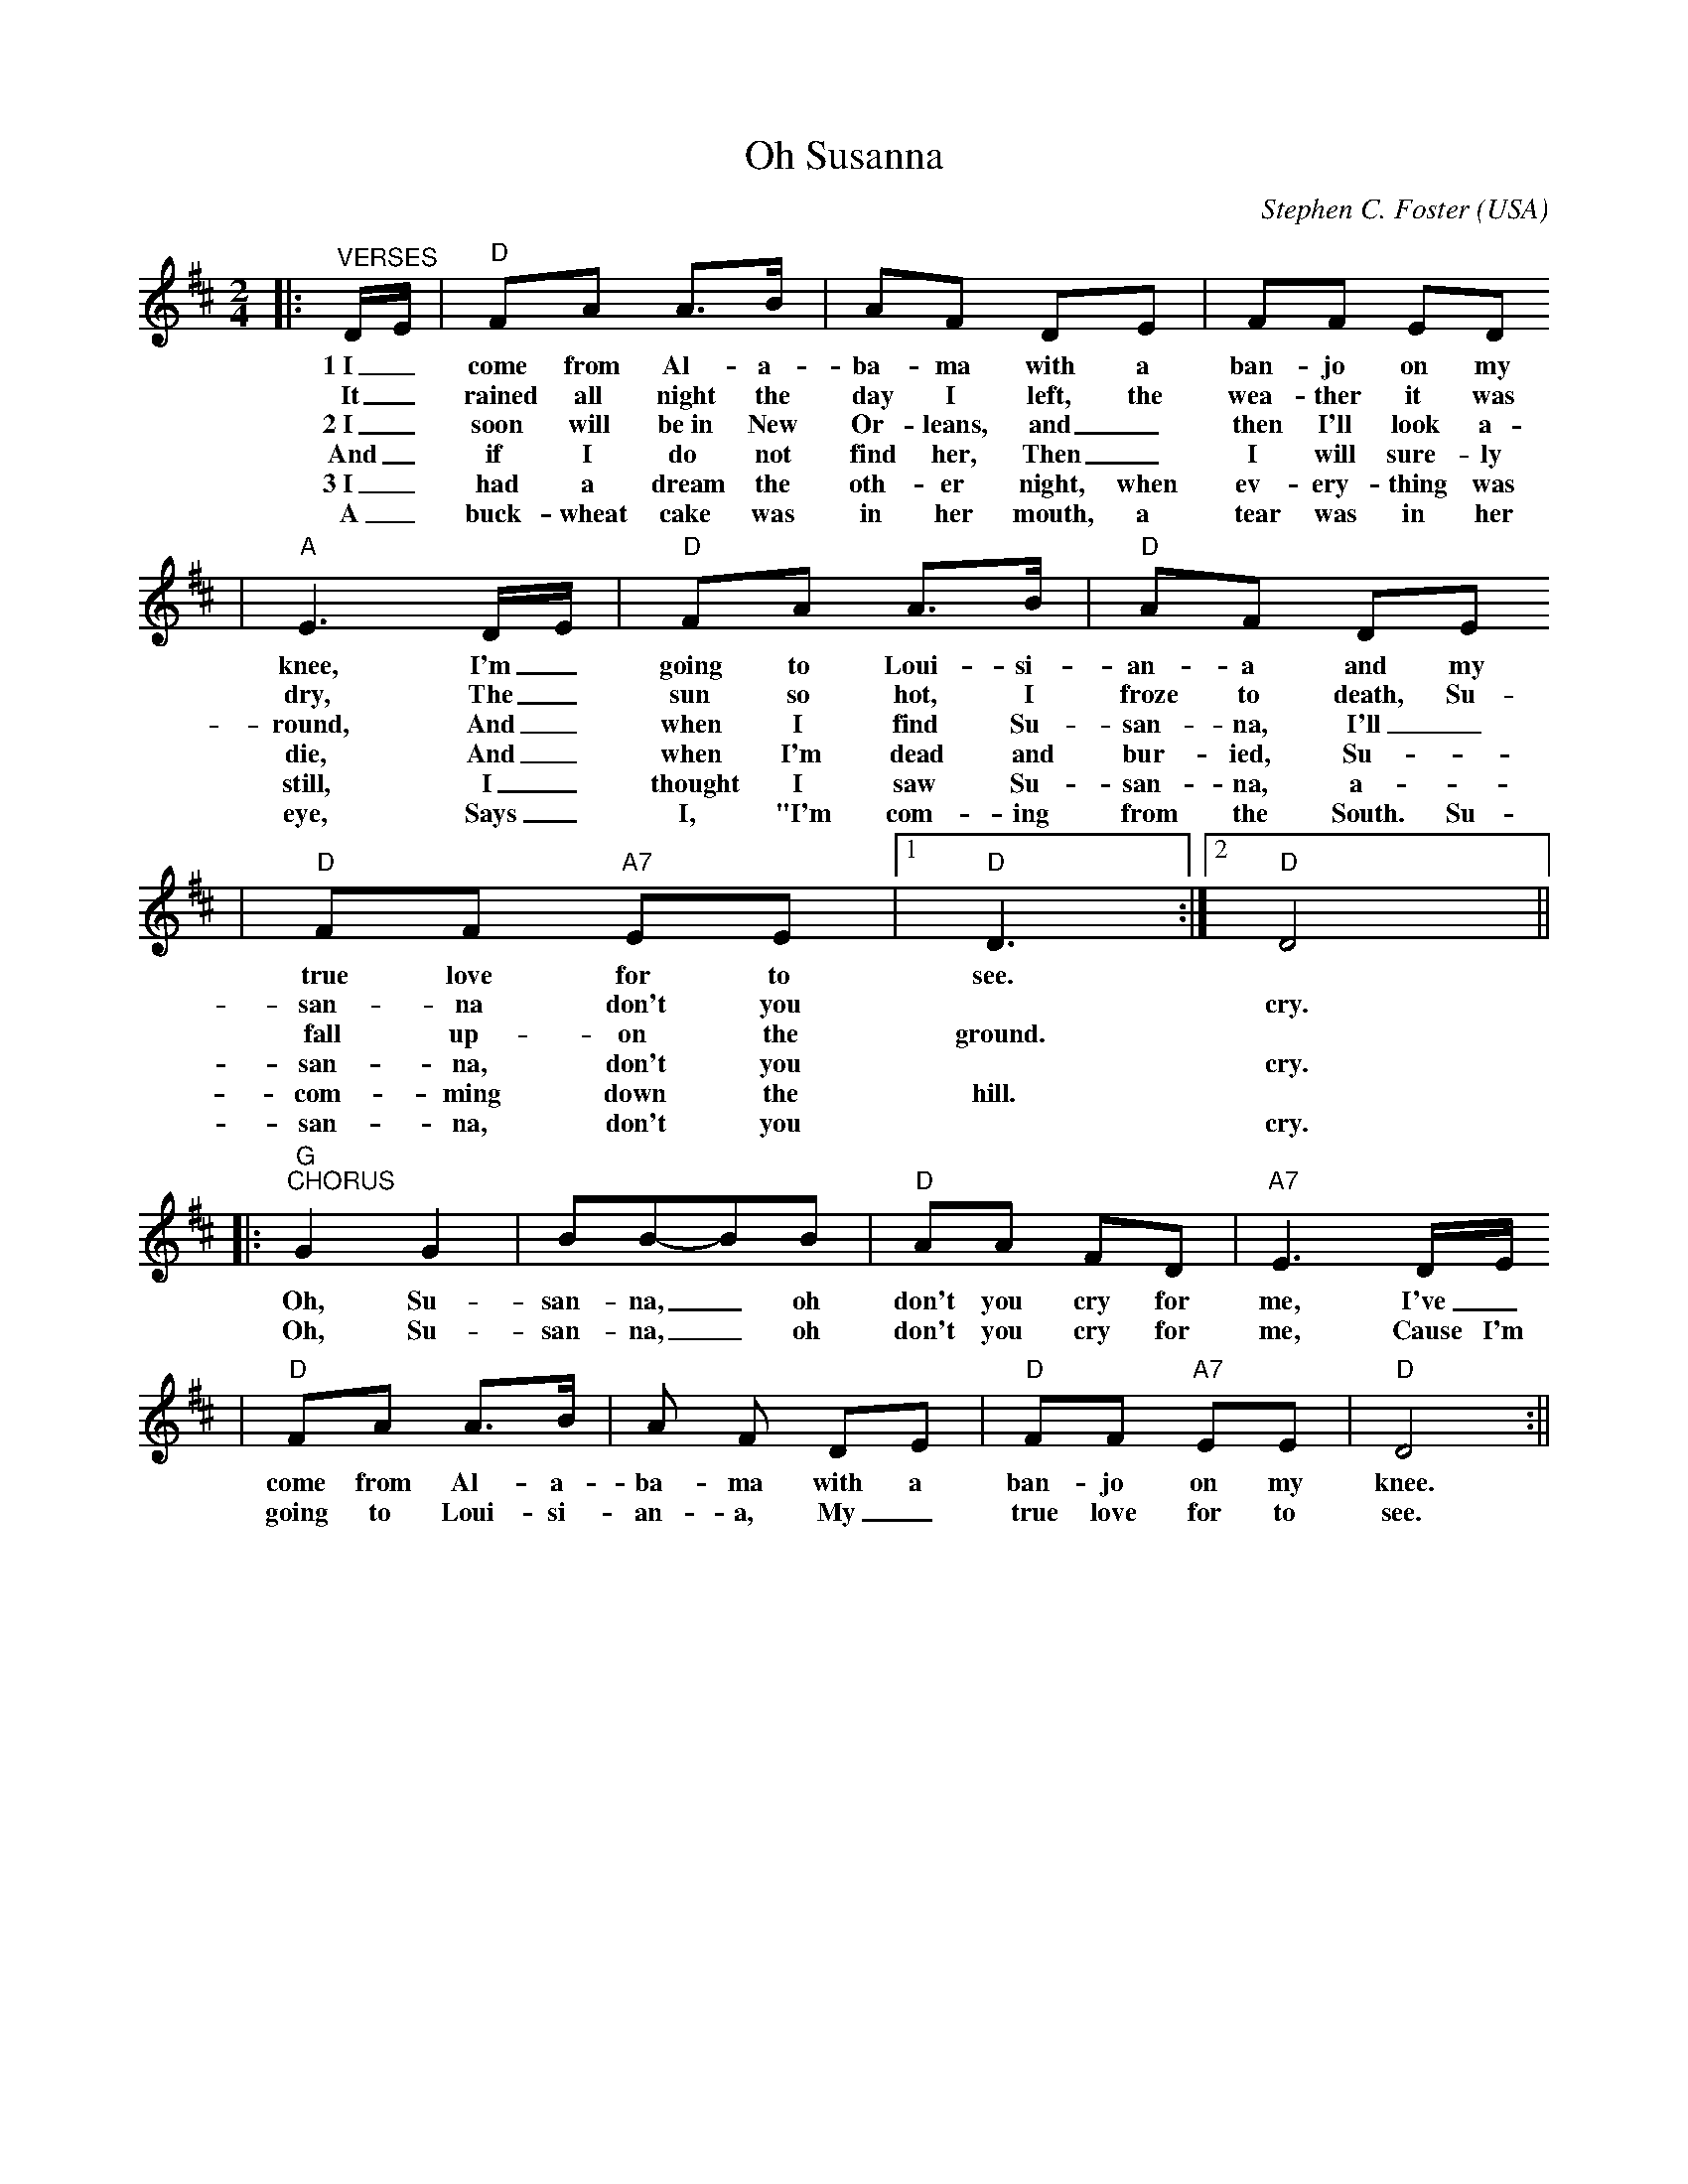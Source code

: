 X:1
T:Oh Susanna
C:Stephen C. Foster
O:USA
M:2/4
L:1/8
K:D
|:"^VERSES"D/2E/2|"D"FA A3/2B/2|AF DE|FF ED
w:1~I_ come from Al-a-ba-ma with a ban-jo on my
w:It_ rained all night the day I left, the wea-ther it was
w:2~I_ soon will be~in New Or-leans, and_ then I'll look a-
w:And_ if I do not find her, Then_ I will sure-ly
w:3~I_ had a dream the oth-er night, when ev-ery-thing was
w:A_ buck-wheat cake was in her mouth, a tear was in her
|"A"E3 D/2E/2|"D"FA A3/2B/2|"D"AF DE
w:knee, I'm_ going to Loui-si-an-a and my
w:dry, The_ sun so hot, I froze to death, Su-
w:round, And_ when I find Su-san-na, I'll_
w:die, And_ when I'm dead and bur-ied, Su-
w:still, I_ thought I saw Su-san-na, a-_
w:eye, Says_ I, "I'm com-ing from the South. Su-
|"D"FF "A7"EE|1"D"D3:|2"D"D4||
w:true love for to see.
w:san-na don't you ||cry.
w:fall up-on the ground.
w:san-na, don't you ||cry.
w:com-ming down the hill.
w:san-na, don't you ||cry.
|:"G""^CHORUS"G2 G2|BB-BB|"D"AA FD|"A7"E3 D/2E/2
w:Oh, Su-san-na, _oh don't you cry for me, I've_
w:Oh, Su-san-na, _oh don't you cry for me, Cause I'm
|"D"FA A3/2B/2|A F DE|"D"FF "A7"EE|"D"D4:||
w:come from  Al-a-ba-ma with a ban-jo on my knee.
w:going to Loui-si-an-a, My_ true love for to see.

